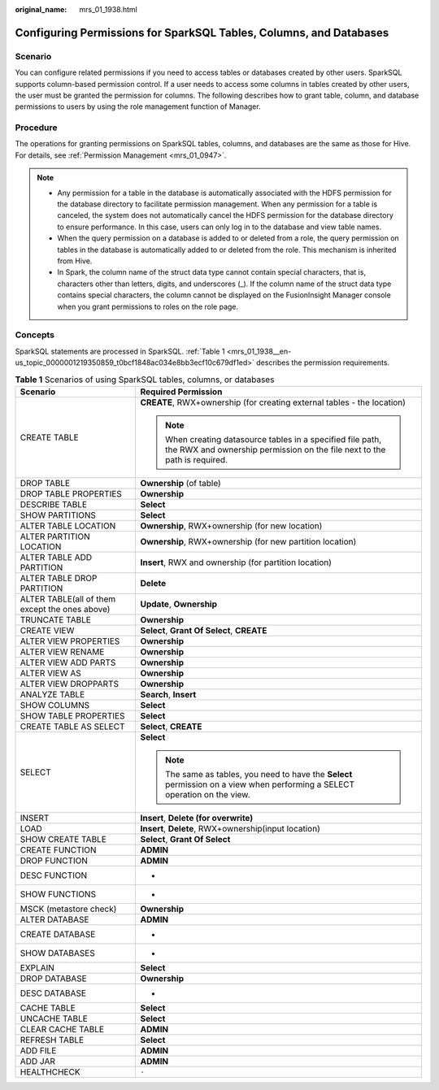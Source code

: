 :original_name: mrs_01_1938.html

.. _mrs_01_1938:

Configuring Permissions for SparkSQL Tables, Columns, and Databases
===================================================================

Scenario
--------

You can configure related permissions if you need to access tables or databases created by other users. SparkSQL supports column-based permission control. If a user needs to access some columns in tables created by other users, the user must be granted the permission for columns. The following describes how to grant table, column, and database permissions to users by using the role management function of Manager.

Procedure
---------

The operations for granting permissions on SparkSQL tables, columns, and databases are the same as those for Hive. For details, see :ref:`Permission Management <mrs_01_0947>`.

.. note::

   -  Any permission for a table in the database is automatically associated with the HDFS permission for the database directory to facilitate permission management. When any permission for a table is canceled, the system does not automatically cancel the HDFS permission for the database directory to ensure performance. In this case, users can only log in to the database and view table names.
   -  When the query permission on a database is added to or deleted from a role, the query permission on tables in the database is automatically added to or deleted from the role. This mechanism is inherited from Hive.
   -  In Spark, the column name of the struct data type cannot contain special characters, that is, characters other than letters, digits, and underscores (_). If the column name of the struct data type contains special characters, the column cannot be displayed on the FusionInsight Manager console when you grant permissions to roles on the role page.

Concepts
--------

SparkSQL statements are processed in SparkSQL. :ref:`Table 1 <mrs_01_1938__en-us_topic_0000001219350859_t0bcf1848ac034e8bb3ecf10c679df1ed>` describes the permission requirements.

.. _mrs_01_1938__en-us_topic_0000001219350859_t0bcf1848ac034e8bb3ecf10c679df1ed:

.. table:: **Table 1** Scenarios of using SparkSQL tables, columns, or databases

   +------------------------------------------------+-----------------------------------------------------------------------------------------------------------------------------------------+
   | Scenario                                       | Required Permission                                                                                                                     |
   +================================================+=========================================================================================================================================+
   | CREATE TABLE                                   | **CREATE**, RWX+ownership (for creating external tables - the location)                                                                 |
   |                                                |                                                                                                                                         |
   |                                                | .. note::                                                                                                                               |
   |                                                |                                                                                                                                         |
   |                                                |    When creating datasource tables in a specified file path, the RWX and ownership permission on the file next to the path is required. |
   +------------------------------------------------+-----------------------------------------------------------------------------------------------------------------------------------------+
   | DROP TABLE                                     | **Ownership** (of table)                                                                                                                |
   +------------------------------------------------+-----------------------------------------------------------------------------------------------------------------------------------------+
   | DROP TABLE PROPERTIES                          | **Ownership**                                                                                                                           |
   +------------------------------------------------+-----------------------------------------------------------------------------------------------------------------------------------------+
   | DESCRIBE TABLE                                 | **Select**                                                                                                                              |
   +------------------------------------------------+-----------------------------------------------------------------------------------------------------------------------------------------+
   | SHOW PARTITIONS                                | **Select**                                                                                                                              |
   +------------------------------------------------+-----------------------------------------------------------------------------------------------------------------------------------------+
   | ALTER TABLE LOCATION                           | **Ownership**, RWX+ownership (for new location)                                                                                         |
   +------------------------------------------------+-----------------------------------------------------------------------------------------------------------------------------------------+
   | ALTER PARTITION LOCATION                       | **Ownership**, RWX+ownership (for new partition location)                                                                               |
   +------------------------------------------------+-----------------------------------------------------------------------------------------------------------------------------------------+
   | ALTER TABLE ADD PARTITION                      | **Insert**, RWX and ownership (for partition location)                                                                                  |
   +------------------------------------------------+-----------------------------------------------------------------------------------------------------------------------------------------+
   | ALTER TABLE DROP PARTITION                     | **Delete**                                                                                                                              |
   +------------------------------------------------+-----------------------------------------------------------------------------------------------------------------------------------------+
   | ALTER TABLE(all of them except the ones above) | **Update**, **Ownership**                                                                                                               |
   +------------------------------------------------+-----------------------------------------------------------------------------------------------------------------------------------------+
   | TRUNCATE TABLE                                 | **Ownership**                                                                                                                           |
   +------------------------------------------------+-----------------------------------------------------------------------------------------------------------------------------------------+
   | CREATE VIEW                                    | **Select**, **Grant Of Select**, **CREATE**                                                                                             |
   +------------------------------------------------+-----------------------------------------------------------------------------------------------------------------------------------------+
   | ALTER VIEW PROPERTIES                          | **Ownership**                                                                                                                           |
   +------------------------------------------------+-----------------------------------------------------------------------------------------------------------------------------------------+
   | ALTER VIEW RENAME                              | **Ownership**                                                                                                                           |
   +------------------------------------------------+-----------------------------------------------------------------------------------------------------------------------------------------+
   | ALTER VIEW ADD PARTS                           | **Ownership**                                                                                                                           |
   +------------------------------------------------+-----------------------------------------------------------------------------------------------------------------------------------------+
   | ALTER VIEW AS                                  | **Ownership**                                                                                                                           |
   +------------------------------------------------+-----------------------------------------------------------------------------------------------------------------------------------------+
   | ALTER VIEW DROPPARTS                           | **Ownership**                                                                                                                           |
   +------------------------------------------------+-----------------------------------------------------------------------------------------------------------------------------------------+
   | ANALYZE TABLE                                  | **Search**\ , \ **Insert**                                                                                                              |
   +------------------------------------------------+-----------------------------------------------------------------------------------------------------------------------------------------+
   | SHOW COLUMNS                                   | **Select**                                                                                                                              |
   +------------------------------------------------+-----------------------------------------------------------------------------------------------------------------------------------------+
   | SHOW TABLE PROPERTIES                          | **Select**                                                                                                                              |
   +------------------------------------------------+-----------------------------------------------------------------------------------------------------------------------------------------+
   | CREATE TABLE AS SELECT                         | **Select**\ , \ **CREATE**                                                                                                              |
   +------------------------------------------------+-----------------------------------------------------------------------------------------------------------------------------------------+
   | SELECT                                         | **Select**                                                                                                                              |
   |                                                |                                                                                                                                         |
   |                                                | .. note::                                                                                                                               |
   |                                                |                                                                                                                                         |
   |                                                |    The same as tables, you need to have the **Select** permission on a view when performing a SELECT operation on the view.             |
   +------------------------------------------------+-----------------------------------------------------------------------------------------------------------------------------------------+
   | INSERT                                         | **Insert**\ , \ **Delete (for overwrite)**                                                                                              |
   +------------------------------------------------+-----------------------------------------------------------------------------------------------------------------------------------------+
   | LOAD                                           | **Insert**\ , \ **Delete**, RWX+ownership(input location)                                                                               |
   +------------------------------------------------+-----------------------------------------------------------------------------------------------------------------------------------------+
   | SHOW CREATE TABLE                              | **Select**, **Grant Of Select**                                                                                                         |
   +------------------------------------------------+-----------------------------------------------------------------------------------------------------------------------------------------+
   | CREATE FUNCTION                                | **ADMIN**                                                                                                                               |
   +------------------------------------------------+-----------------------------------------------------------------------------------------------------------------------------------------+
   | DROP FUNCTION                                  | **ADMIN**                                                                                                                               |
   +------------------------------------------------+-----------------------------------------------------------------------------------------------------------------------------------------+
   | DESC FUNCTION                                  | -                                                                                                                                       |
   +------------------------------------------------+-----------------------------------------------------------------------------------------------------------------------------------------+
   | SHOW FUNCTIONS                                 | -                                                                                                                                       |
   +------------------------------------------------+-----------------------------------------------------------------------------------------------------------------------------------------+
   | MSCK (metastore check)                         | **Ownership**                                                                                                                           |
   +------------------------------------------------+-----------------------------------------------------------------------------------------------------------------------------------------+
   | ALTER DATABASE                                 | **ADMIN**                                                                                                                               |
   +------------------------------------------------+-----------------------------------------------------------------------------------------------------------------------------------------+
   | CREATE DATABASE                                | -                                                                                                                                       |
   +------------------------------------------------+-----------------------------------------------------------------------------------------------------------------------------------------+
   | SHOW DATABASES                                 | -                                                                                                                                       |
   +------------------------------------------------+-----------------------------------------------------------------------------------------------------------------------------------------+
   | EXPLAIN                                        | **Select**                                                                                                                              |
   +------------------------------------------------+-----------------------------------------------------------------------------------------------------------------------------------------+
   | DROP DATABASE                                  | **Ownership**                                                                                                                           |
   +------------------------------------------------+-----------------------------------------------------------------------------------------------------------------------------------------+
   | DESC DATABASE                                  | -                                                                                                                                       |
   +------------------------------------------------+-----------------------------------------------------------------------------------------------------------------------------------------+
   | CACHE TABLE                                    | **Select**                                                                                                                              |
   +------------------------------------------------+-----------------------------------------------------------------------------------------------------------------------------------------+
   | UNCACHE TABLE                                  | **Select**                                                                                                                              |
   +------------------------------------------------+-----------------------------------------------------------------------------------------------------------------------------------------+
   | CLEAR CACHE TABLE                              | **ADMIN**                                                                                                                               |
   +------------------------------------------------+-----------------------------------------------------------------------------------------------------------------------------------------+
   | REFRESH TABLE                                  | **Select**                                                                                                                              |
   +------------------------------------------------+-----------------------------------------------------------------------------------------------------------------------------------------+
   | ADD FILE                                       | **ADMIN**                                                                                                                               |
   +------------------------------------------------+-----------------------------------------------------------------------------------------------------------------------------------------+
   | ADD JAR                                        | **ADMIN**                                                                                                                               |
   +------------------------------------------------+-----------------------------------------------------------------------------------------------------------------------------------------+
   | HEALTHCHECK                                    | ``-``                                                                                                                                   |
   +------------------------------------------------+-----------------------------------------------------------------------------------------------------------------------------------------+

